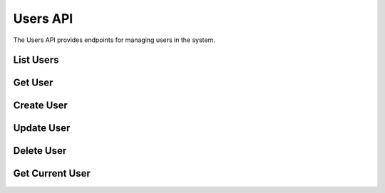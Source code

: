 Users API
=========

.. module:: revsin.api.routes.users

The Users API provides endpoints for managing users in the system.

List Users
---------

.. http:get:: /api/users/

   Get a list of users.

   **Request Headers**:

   .. code-block:: text

      Authorization: Bearer <your_token>

   **Query Parameters**:

   * ``skip`` (int, optional): Number of users to skip (default: 0)
   * ``limit`` (int, optional): Maximum number of users to return (default: 100)
   * ``role`` (str, optional): Filter users by role (admin, librarian, member)
   * ``active`` (bool, optional): Filter users by active status

   **Response**:

   .. code-block:: json

      {
        "total": 120,
        "items": [
          {
            "id": "550e8400-e29b-41d4-a716-446655440000",
            "username": "johndoe",
            "email": "john@example.com",
            "role": "member",
            "is_active": true,
            "created_at": "2023-11-15T10:30:00Z"
          },
          {
            "id": "550e8400-e29b-41d4-a716-446655440001",
            "username": "janedoe",
            "email": "jane@example.com",
            "role": "librarian",
            "is_active": true,
            "created_at": "2023-11-14T09:15:00Z"
          }
        ]
      }

   :statuscode 200: Success
   :statuscode 401: Unauthorized
   :statuscode 403: Insufficient permissions

Get User
-------

.. http:get:: /api/users/(uuid:user_id)

   Get a specific user by ID.

   **Request Headers**:

   .. code-block:: text

      Authorization: Bearer <your_token>

   **Response**:

   .. code-block:: json

      {
        "id": "550e8400-e29b-41d4-a716-446655440000",
        "username": "johndoe",
        "email": "john@example.com",
        "full_name": "John Doe",
        "role": "member",
        "is_active": true,
        "created_at": "2023-11-15T10:30:00Z",
        "updated_at": "2023-11-15T10:30:00Z",
        "loans_count": 3
      }

   :statuscode 200: Success
   :statuscode 401: Unauthorized
   :statuscode 403: Insufficient permissions
   :statuscode 404: User not found

Create User
---------

.. http:post:: /api/users/

   Create a new user (admin only).

   **Request Headers**:

   .. code-block:: text

      Authorization: Bearer <your_token>

   **Request Body**:

   .. code-block:: json

      {
        "username": "newuser",
        "email": "newuser@example.com",
        "password": "securepassword",
        "full_name": "New User",
        "role": "librarian",
        "is_active": true
      }

   **Response**:

   .. code-block:: json

      {
        "id": "550e8400-e29b-41d4-a716-446655440002",
        "username": "newuser",
        "email": "newuser@example.com",
        "role": "librarian",
        "is_active": true,
        "created_at": "2023-11-16T14:20:00Z"
      }

   :statuscode 201: User created successfully
   :statuscode 400: Username or email already exists
   :statuscode 401: Unauthorized
   :statuscode 403: Insufficient permissions
   :statuscode 422: Validation error

Update User
---------

.. http:put:: /api/users/(uuid:user_id)

   Update a user (admin only).

   **Request Headers**:

   .. code-block:: text

      Authorization: Bearer <your_token>

   **Request Body**:

   .. code-block:: json

      {
        "email": "updated@example.com",
        "full_name": "Updated Name",
        "role": "librarian",
        "is_active": true
      }

   **Response**:

   .. code-block:: json

      {
        "id": "550e8400-e29b-41d4-a716-446655440000",
        "username": "johndoe",
        "email": "updated@example.com",
        "role": "librarian",
        "is_active": true,
        "updated_at": "2023-11-16T15:45:00Z"
      }

   :statuscode 200: User updated successfully
   :statuscode 401: Unauthorized
   :statuscode 403: Insufficient permissions
   :statuscode 404: User not found
   :statuscode 422: Validation error

Delete User
---------

.. http:delete:: /api/users/(uuid:user_id)

   Delete a user (admin only).

   **Request Headers**:

   .. code-block:: text

      Authorization: Bearer <your_token>

   **Response**:

   .. code-block:: json

      {
        "message": "User deleted successfully"
      }

   :statuscode 200: User deleted successfully
   :statuscode 401: Unauthorized
   :statuscode 403: Insufficient permissions
   :statuscode 404: User not found

Get Current User
--------------

.. http:get:: /api/users/me

   Get the current authenticated user.

   **Request Headers**:

   .. code-block:: text

      Authorization: Bearer <your_token>

   **Response**:

   .. code-block:: json

      {
        "id": "550e8400-e29b-41d4-a716-446655440000",
        "username": "johndoe",
        "email": "john@example.com",
        "full_name": "John Doe",
        "role": "member",
        "is_active": true,
        "created_at": "2023-11-15T10:30:00Z",
        "updated_at": "2023-11-15T10:30:00Z",
        "loans_count": 3
      }

   :statuscode 200: Success
   :statuscode 401: Unauthorized 